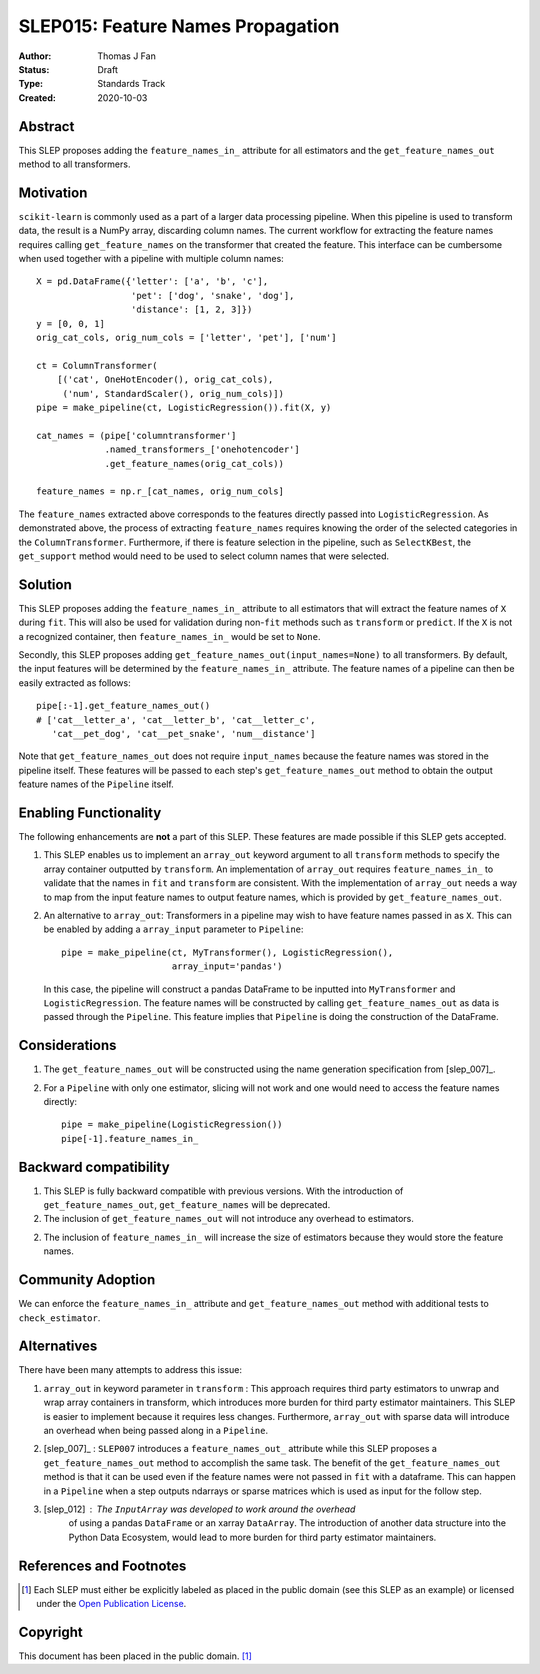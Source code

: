 .. _slep_015:

==================================
SLEP015: Feature Names Propagation
==================================

:Author: Thomas J Fan
:Status: Draft
:Type: Standards Track
:Created: 2020-10-03

Abstract
########

This SLEP proposes adding the ``feature_names_in_`` attribute for all estimators
and the ``get_feature_names_out`` method to all transformers.

Motivation
##########

``scikit-learn`` is commonly used as a part of a larger data processing
pipeline. When this pipeline is used to transform data, the result is a
NumPy array, discarding column names. The current workflow for
extracting the feature names requires calling ``get_feature_names`` on the
transformer that created the feature. This interface can be cumbersome when used
together with a pipeline with multiple column names::

    X = pd.DataFrame({'letter': ['a', 'b', 'c'],
                      'pet': ['dog', 'snake', 'dog'],
                      'distance': [1, 2, 3]})
    y = [0, 0, 1]
    orig_cat_cols, orig_num_cols = ['letter', 'pet'], ['num']

    ct = ColumnTransformer(
        [('cat', OneHotEncoder(), orig_cat_cols),
         ('num', StandardScaler(), orig_num_cols)])
    pipe = make_pipeline(ct, LogisticRegression()).fit(X, y)

    cat_names = (pipe['columntransformer']
                 .named_transformers_['onehotencoder']
                 .get_feature_names(orig_cat_cols))

    feature_names = np.r_[cat_names, orig_num_cols]

The ``feature_names`` extracted above corresponds to the features directly
passed into ``LogisticRegression``. As demonstrated above, the process of
extracting ``feature_names`` requires knowing the order of the selected
categories in the ``ColumnTransformer``. Furthermore, if there is feature
selection in the pipeline, such as ``SelectKBest``, the ``get_support`` method
would need to be used to select column names that were selected.

Solution
########

This SLEP proposes adding the ``feature_names_in_`` attribute to all estimators
that will extract the feature names of ``X`` during ``fit``. This will also
be used for validation during non-``fit`` methods such as ``transform`` or
``predict``. If the ``X`` is not a recognized container, then
``feature_names_in_`` would be set to ``None``.

Secondly, this SLEP proposes adding ``get_feature_names_out(input_names=None)``
to all transformers. By default, the input features will be determined by the
``feature_names_in_`` attribute. The feature names of a pipeline can then be
easily extracted as follows::

    pipe[:-1].get_feature_names_out()
    # ['cat__letter_a', 'cat__letter_b', 'cat__letter_c',
       'cat__pet_dog', 'cat__pet_snake', 'num__distance']

Note that ``get_feature_names_out`` does not require ``input_names``
because the feature names was stored in the pipeline itself. These
features will be passed to each step's ``get_feature_names_out`` method to
obtain the output feature names of the ``Pipeline`` itself.

Enabling Functionality
######################

The following enhancements are **not** a part of this SLEP. These features are
made possible if this SLEP gets accepted.

1. This SLEP enables us to implement an ``array_out`` keyword argument to
   all ``transform`` methods to specify the array container outputted by
   ``transform``. An implementation of ``array_out`` requires
   ``feature_names_in_`` to validate that the names in ``fit`` and
   ``transform`` are consistent. With the implementation of ``array_out`` needs
   a way to map from the input feature names to output feature names, which is
   provided by ``get_feature_names_out``.

2. An alternative to ``array_out``: Transformers in a pipeline may wish to have
   feature names passed in as ``X``. This can be enabled by adding a
   ``array_input`` parameter to ``Pipeline``::

        pipe = make_pipeline(ct, MyTransformer(), LogisticRegression(),
                             array_input='pandas')

   In this case, the pipeline will construct a pandas DataFrame to be inputted
   into ``MyTransformer`` and ``LogisticRegression``. The feature names
   will be constructed by calling ``get_feature_names_out`` as data is passed
   through the ``Pipeline``. This feature implies that ``Pipeline`` is
   doing the construction of the DataFrame.

Considerations
##############

1. The ``get_feature_names_out`` will be constructed using the name generation
   specification from [slep_007]_.

2. For a ``Pipeline`` with only one estimator, slicing will not work and one
   would need to access the feature names directly::

      pipe = make_pipeline(LogisticRegression())
      pipe[-1].feature_names_in_

Backward compatibility
######################

1. This SLEP is fully backward compatible with previous versions. With the
   introduction of ``get_feature_names_out``, ``get_feature_names`` will
   be deprecated.

2. The inclusion of ``get_feature_names_out`` will not introduce any overhead
   to estimators.

2. The inclusion of ``feature_names_in_`` will increase the size of
   estimators because they would store the feature names.

Community Adoption
##################

We can enforce the ``feature_names_in_`` attribute and
``get_feature_names_out`` method with additional tests to
``check_estimator``.

Alternatives
############

There have been many attempts to address this issue:

1. ``array_out`` in keyword parameter in ``transform`` : This approach requires
   third party estimators to unwrap and wrap array containers in transform,
   which introduces more burden for third party estimator maintainers. This
   SLEP is easier to implement because it requires less changes. Furthermore,
   ``array_out`` with sparse data will introduce an overhead when being passed
   along in a ``Pipeline``.

2. [slep_007]_ : ``SLEP007`` introduces a ``feature_names_out_`` attribute
   while this SLEP proposes a ``get_feature_names_out`` method to accomplish
   the same task. The benefit of the ``get_feature_names_out`` method is that
   it can be used even if the feature names were not passed in ``fit`` with
   a dataframe. This can happen in a ``Pipeline`` when a step outputs
   ndarrays or sparse matrices which is used as input for the follow step.

3. [slep_012] : The ``InputArray`` was developed to work around the overhead
    of using a pandas ``DataFrame`` or an xarray ``DataArray``. The
    introduction of another data structure into the Python Data Ecosystem,
    would lead to more burden for third party estimator maintainers.


References and Footnotes
########################

.. [1] Each SLEP must either be explicitly labeled as placed in the public
   domain (see this SLEP as an example) or licensed under the `Open
   Publication License`_.

.. _Open Publication License: https://www.opencontent.org/openpub/


Copyright
#########

This document has been placed in the public domain. [1]_
